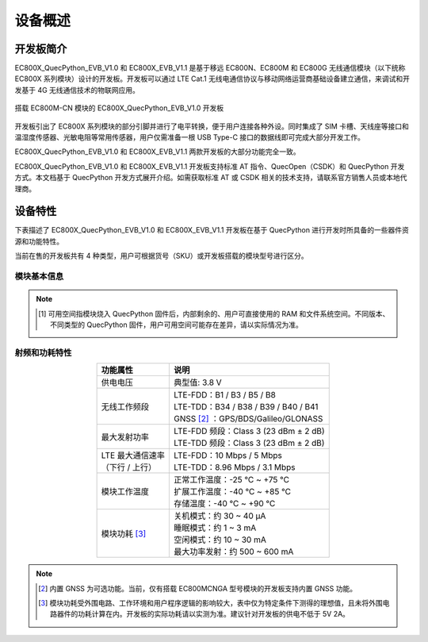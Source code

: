.. 网页标题

.. .. title:: 主页

.. Metadata

.. meta::
   :description: EC800X_QuecPython_EVB_V1.0/V1.1 快速参考手册
   :keywords: QuecPython, quecpython, ec800n, EC800N, EC800M, ec800m, EC800G, ec800g, MicroPython, micropython, 开发板, 核心板, EVB, evb

.. 默认语法高亮

.. highlight:: python

设备概述
=================================================


开发板简介
~~~~~~~~~~~~~~~~~~~~~~~~~~~~~~~~~~~~~~~~~~~~~~~~~~

EC800X_QuecPython_EVB_V1.0 和 EC800X_EVB_V1.1 是基于移远 EC800N、EC800M 和 EC800G 无线通信模块（以下统称 EC800X 系列模块）设计的开发板。开发板可以通过 LTE Cat.1 无线电通信协议与移动网络运营商基础设备建立通信，来调试和开发基于 4G 无线通信技术的物联网应用。

.. figure:: ./media/EVBv1.jpg
   :align: center
   :alt: EC800X 开发板

   搭载 EC800M-CN 模块的 EC800X_QuecPython_EVB_V1.0 开发板

开发板引出了 EC800X 系列模块的部分引脚并进行了电平转换，便于用户连接各种外设。同时集成了 SIM 卡槽、天线座等接口和温湿度传感器、光敏电阻等常用传感器，用户仅需准备一根 USB Type-C 接口的数据线即可完成大部分开发工作。

EC800X_QuecPython_EVB_V1.0 和 EC800X_EVB_V1.1 两款开发板的大部分功能完全一致。

EC800X_QuecPython_EVB_V1.0 和 EC800X_EVB_V1.1 开发板支持标准 AT 指令、QuecOpen（CSDK）和 QuecPython 开发方式。本文档基于 QuecPython 开发方式展开介绍。如需获取标准 AT 或 CSDK 相关的技术支持，请联系官方销售人员或本地代理商。


设备特性
~~~~~~~~~~~~~~~~~~~~~~~~~~~~~~~~~~~~~~~~~~~~~~~~~~

下表描述了 EC800X_QuecPython_EVB_V1.0 和 EC800X_EVB_V1.1 开发板在基于 QuecPython 进行开发时所具备的一些器件资源和功能特性。

当前在售的开发板共有 4 种类型，用户可根据货号（SKU）或开发板搭载的模块型号进行区分。


模块基本信息
---------------------------------------------------


.. csv-table::
   :file: ./media/basic_info.csv
   :widths: 25, 15, 15, 15, 15
   :header-rows: 1
   :align: center

.. note:: 

    .. [1] 可用空间指模块烧入 QuecPython 固件后，内部剩余的、用户可直接使用的 RAM 和文件系统空间。不同版本、不同类型的 QuecPython 固件，用户可用空间可能存在差异，请以实际情况为准。



射频和功耗特性
-------------------------------------

.. list-table::
    :widths: auto
    :header-rows: 1
    :align: center

    * - 功能属性
      - 说明
    * - 供电电压
      - 典型值: 3.8 V
    * - 无线工作频段   
      - | LTE-FDD：B1 / B3 / B5 / B8
        | LTE-TDD：B34 / B38 / B39 / B40 / B41
        | GNSS [2]_ ：GPS/BDS/Galileo/GLONASS
    * - 最大发射功率
      - | LTE-FDD 频段：Class 3 (23 dBm ± 2 dB)
        | LTE-TDD 频段：Class 3 (23 dBm ± 2 dB)
    * - | LTE 最大通信速率
        | （下行 / 上行）
      - | LTE-FDD：10 Mbps / 5 Mbps
        | LTE-TDD：8.96 Mbps / 3.1 Mbps
    * - 模块工作温度
      - | 正常工作温度：-25 ℃ ~ +75 ℃
        | 扩展工作温度：-40 ℃ ~ +85 ℃
        | 存储温度：-40 ℃ ~ +90 ℃
    * - 模块功耗 [3]_
      - | 关机模式：约 30 ~ 40 μA
        | 睡眠模式：约 1 ~ 3 mA
        | 空闲模式：约 10 ~ 30 mA
        | 最大功率发射：约 500 ~ 600 mA


.. note:: 

    .. [2] 内置 GNSS 为可选功能。当前，仅有搭载 EC800MCNGA 型号模块的开发板支持内置 GNSS 功能。

    .. [3] 模块功耗受外围电路、工作环境和用户程序逻辑的影响较大，表中仅为特定条件下测得的理想值，且未将外围电路器件的功耗计算在内。开发板的实际功耗请以实测为准。建议针对开发板的供电不低于 5V 2A。






